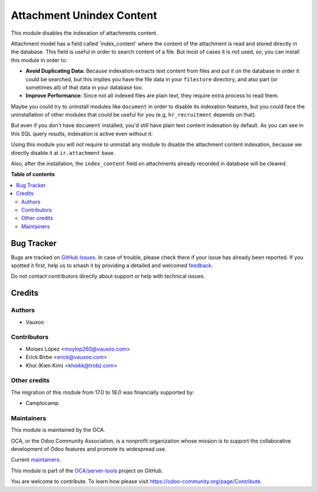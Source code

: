 ==========================
Attachment Unindex Content
==========================

.. 
   !!!!!!!!!!!!!!!!!!!!!!!!!!!!!!!!!!!!!!!!!!!!!!!!!!!!
   !! This file is generated by oca-gen-addon-readme !!
   !! changes will be overwritten.                   !!
   !!!!!!!!!!!!!!!!!!!!!!!!!!!!!!!!!!!!!!!!!!!!!!!!!!!!
   !! source digest: sha256:ea58b36b08c5d8ff1eaf428f88f80f7171cac26df0babe83a7e95f7f54e518b6
   !!!!!!!!!!!!!!!!!!!!!!!!!!!!!!!!!!!!!!!!!!!!!!!!!!!!

.. |badge1| image:: https://img.shields.io/badge/maturity-Beta-yellow.png
    :target: https://odoo-community.org/page/development-status
    :alt: Beta
.. |badge2| image:: https://img.shields.io/badge/licence-AGPL--3-blue.png
    :target: http://www.gnu.org/licenses/agpl-3.0-standalone.html
    :alt: License: AGPL-3
.. |badge3| image:: https://img.shields.io/badge/github-OCA%2Fserver--tools-lightgray.png?logo=github
    :target: https://github.com/OCA/server-tools/tree/18.0/attachment_unindex_content
    :alt: OCA/server-tools
.. |badge4| image:: https://img.shields.io/badge/weblate-Translate%20me-F47D42.png
    :target: https://translation.odoo-community.org/projects/server-tools-18-0/server-tools-18-0-attachment_unindex_content
    :alt: Translate me on Weblate
.. |badge5| image:: https://img.shields.io/badge/runboat-Try%20me-875A7B.png
    :target: https://runboat.odoo-community.org/builds?repo=OCA/server-tools&target_branch=18.0
    :alt: Try me on Runboat

|badge1| |badge2| |badge3| |badge4| |badge5|

This module disables the indexation of attachments content.

Attachment model has a field called 'index_content' where the content of
the attachment is read and stored directly in the database. This field
is useful in order to search content of a file. But most of cases it is
not used, so, you can install this module in order to:

-  **Avoid Duplicating Data:** Because indexation extracts text content
   from files and put it on the database in order it could be searched,
   but this implies you have the file data in your ``filestore``
   directory, and also part (or sometimes all) of that data in your
   database too.
-  **Improve Performance:** Since not all indexed files are plain text,
   they require extra process to read them.

Maybe you could try to uninstall modules like ``document`` in order to
disable its indexation features, but you could face the uninstallation
of other modules that could be useful for you (e.g, ``hr_recruitment``
depends on that).

But even if you don't have ``document`` installed, you'd still have
plain text content indexation by default. As you can see in this SQL
query results, indexation is active even without it:

|SQL Query result showing indexed content|

Using this module you will not require to uninstall any module to
disable the attachment content indexation, because we directly disable
it at ``ir.attachment`` base.

Also, after the installation, the ``index_content`` field on attachments
already recorded in database will be cleared.

.. |SQL Query result showing indexed content| image:: https://user-images.githubusercontent.com/442938/67894113-45d27a80-fb2e-11e9-9a22-ba43d8b444c5.png
   :target: https://user-images.githubusercontent.com/442938/67894113-45d27a80-fb2e-11e9-9a22-ba43d8b444c5.png

**Table of contents**

.. contents::
   :local:

Bug Tracker
===========

Bugs are tracked on `GitHub Issues <https://github.com/OCA/server-tools/issues>`_.
In case of trouble, please check there if your issue has already been reported.
If you spotted it first, help us to smash it by providing a detailed and welcomed
`feedback <https://github.com/OCA/server-tools/issues/new?body=module:%20attachment_unindex_content%0Aversion:%2018.0%0A%0A**Steps%20to%20reproduce**%0A-%20...%0A%0A**Current%20behavior**%0A%0A**Expected%20behavior**>`_.

Do not contact contributors directly about support or help with technical issues.

Credits
=======

Authors
-------

* Vauxoo

Contributors
------------

-  Moises López <moylop260@vauxoo.com>
-  Erick Birbe <erick@vauxoo.com>
-  Khoi (Kien Kim) <khoikk@trobz.com>

Other credits
-------------

The migration of this module from 17.0 to 18.0 was financially supported
by:

-  Camptocamp.

Maintainers
-----------

This module is maintained by the OCA.

.. image:: https://odoo-community.org/logo.png
   :alt: Odoo Community Association
   :target: https://odoo-community.org

OCA, or the Odoo Community Association, is a nonprofit organization whose
mission is to support the collaborative development of Odoo features and
promote its widespread use.

.. |maintainer-moylop260| image:: https://github.com/moylop260.png?size=40px
    :target: https://github.com/moylop260
    :alt: moylop260
.. |maintainer-ebirbe| image:: https://github.com/ebirbe.png?size=40px
    :target: https://github.com/ebirbe
    :alt: ebirbe
.. |maintainer-luisg123v| image:: https://github.com/luisg123v.png?size=40px
    :target: https://github.com/luisg123v
    :alt: luisg123v

Current `maintainers <https://odoo-community.org/page/maintainer-role>`__:

|maintainer-moylop260| |maintainer-ebirbe| |maintainer-luisg123v| 

This module is part of the `OCA/server-tools <https://github.com/OCA/server-tools/tree/18.0/attachment_unindex_content>`_ project on GitHub.

You are welcome to contribute. To learn how please visit https://odoo-community.org/page/Contribute.
